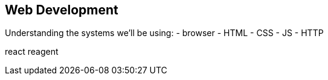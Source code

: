 == Web Development

Understanding the systems we'll be using:
 - browser
    - HTML
    - CSS
    - JS
 - HTTP

react
reagent

